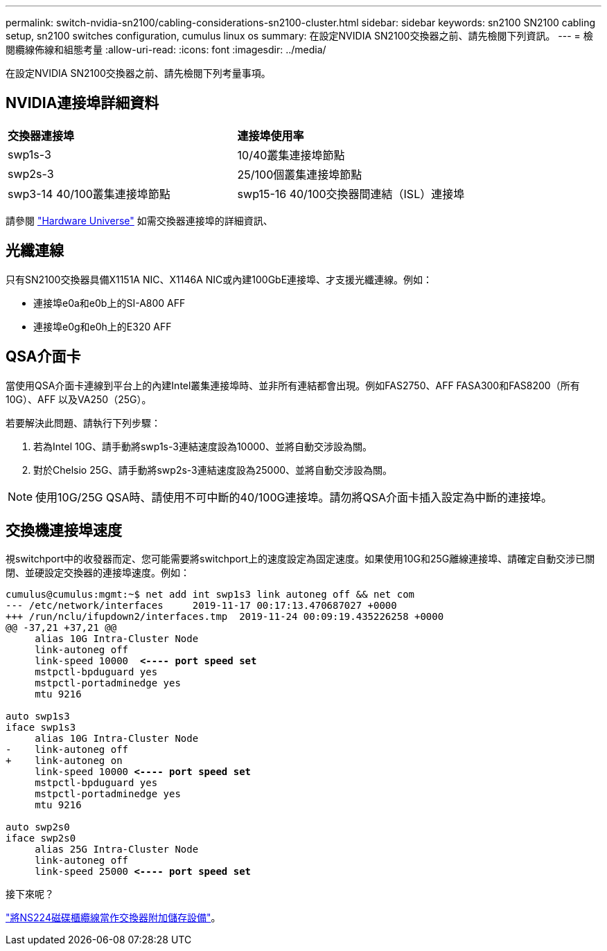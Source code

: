 ---
permalink: switch-nvidia-sn2100/cabling-considerations-sn2100-cluster.html 
sidebar: sidebar 
keywords: sn2100 SN2100 cabling setup, sn2100 switches configuration, cumulus linux os 
summary: 在設定NVIDIA SN2100交換器之前、請先檢閱下列資訊。 
---
= 檢閱纜線佈線和組態考量
:allow-uri-read: 
:icons: font
:imagesdir: ../media/


[role="lead"]
在設定NVIDIA SN2100交換器之前、請先檢閱下列考量事項。



== NVIDIA連接埠詳細資料

|===


| *交換器連接埠* | *連接埠使用率* 


 a| 
swp1s-3
 a| 
10/40叢集連接埠節點



 a| 
swp2s-3
 a| 
25/100個叢集連接埠節點



 a| 
swp3-14 40/100叢集連接埠節點
 a| 
swp15-16 40/100交換器間連結（ISL）連接埠

|===
請參閱 https://hwu.netapp.com/Switch/Index["Hardware Universe"] 如需交換器連接埠的詳細資訊、



== 光纖連線

只有SN2100交換器具備X1151A NIC、X1146A NIC或內建100GbE連接埠、才支援光纖連線。例如：

* 連接埠e0a和e0b上的SI-A800 AFF
* 連接埠e0g和e0h上的E320 AFF




== QSA介面卡

當使用QSA介面卡連線到平台上的內建Intel叢集連接埠時、並非所有連結都會出現。例如FAS2750、AFF FASA300和FAS8200（所有10G）、AFF 以及VA250（25G）。

若要解決此問題、請執行下列步驟：

. 若為Intel 10G、請手動將swp1s-3連結速度設為10000、並將自動交涉設為關。
. 對於Chelsio 25G、請手動將swp2s-3連結速度設為25000、並將自動交涉設為關。



NOTE: 使用10G/25G QSA時、請使用不可中斷的40/100G連接埠。請勿將QSA介面卡插入設定為中斷的連接埠。



== 交換機連接埠速度

視switchport中的收發器而定、您可能需要將switchport上的速度設定為固定速度。如果使用10G和25G離線連接埠、請確定自動交涉已關閉、並硬設定交換器的連接埠速度。例如：

[listing, subs="+quotes"]
----
cumulus@cumulus:mgmt:~$ net add int swp1s3 link autoneg off && net com
--- /etc/network/interfaces     2019-11-17 00:17:13.470687027 +0000
+++ /run/nclu/ifupdown2/interfaces.tmp  2019-11-24 00:09:19.435226258 +0000
@@ -37,21 +37,21 @@
     alias 10G Intra-Cluster Node
     link-autoneg off
     link-speed 10000  *<---- port speed set*
     mstpctl-bpduguard yes
     mstpctl-portadminedge yes
     mtu 9216

auto swp1s3
iface swp1s3
     alias 10G Intra-Cluster Node
-    link-autoneg off
+    link-autoneg on
     link-speed 10000 *<---- port speed set*
     mstpctl-bpduguard yes
     mstpctl-portadminedge yes
     mtu 9216

auto swp2s0
iface swp2s0
     alias 25G Intra-Cluster Node
     link-autoneg off
     link-speed 25000 *<---- port speed set*
----
.接下來呢？
link:install-cable-shelves-sn2100-cluster.html["將NS224磁碟櫃纜線當作交換器附加儲存設備"]。
